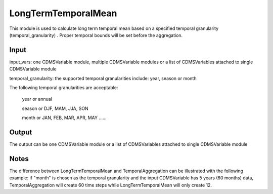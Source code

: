 LongTermTemporalMean
====================

This module is used to calculate long term temporal mean based on a specified temporal granularity (temporal_granularity) . Proper temporal bounds will be set before the aggregation. 



Input
----------
input_vars: one CDMSVariable module, multiple CDMSVariable modules or a list of CDMSVariables attached to single CDMSVariable module

temporal_granularity: the supported temporal granularities include: year, season or month

The following temporal granularities are acceptable:

  year or annual 

  season or DJF, MAM, JJA, SON

  month or JAN, FEB, MAR, APR, MAY ......

Output
-----------

The output can be one CDMSVariable module or a list of CDMSVariables attached to single CDMSVariable module  


Notes
----------
The difference between LongTermTemporalMean and TemporalAggregation can be illustrated with the following example: if "month" is chosen as the temporal granularity and the input CDMSVariable has 5 years (60 months) data, TemporalAggregation will create 60 time steps while LongTermTemporalMean will only create 12. 




